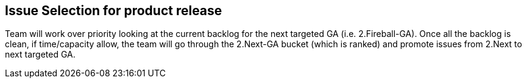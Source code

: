 ==  Issue Selection for product release

Team will work over priority looking at the current backlog for the next targeted GA (i.e. 2.Fireball-GA). Once all the backlog is clean, if time/capacity allow, the team will go through the 2.Next-GA bucket (which is ranked) and promote issues from 2.Next to next targeted GA.
